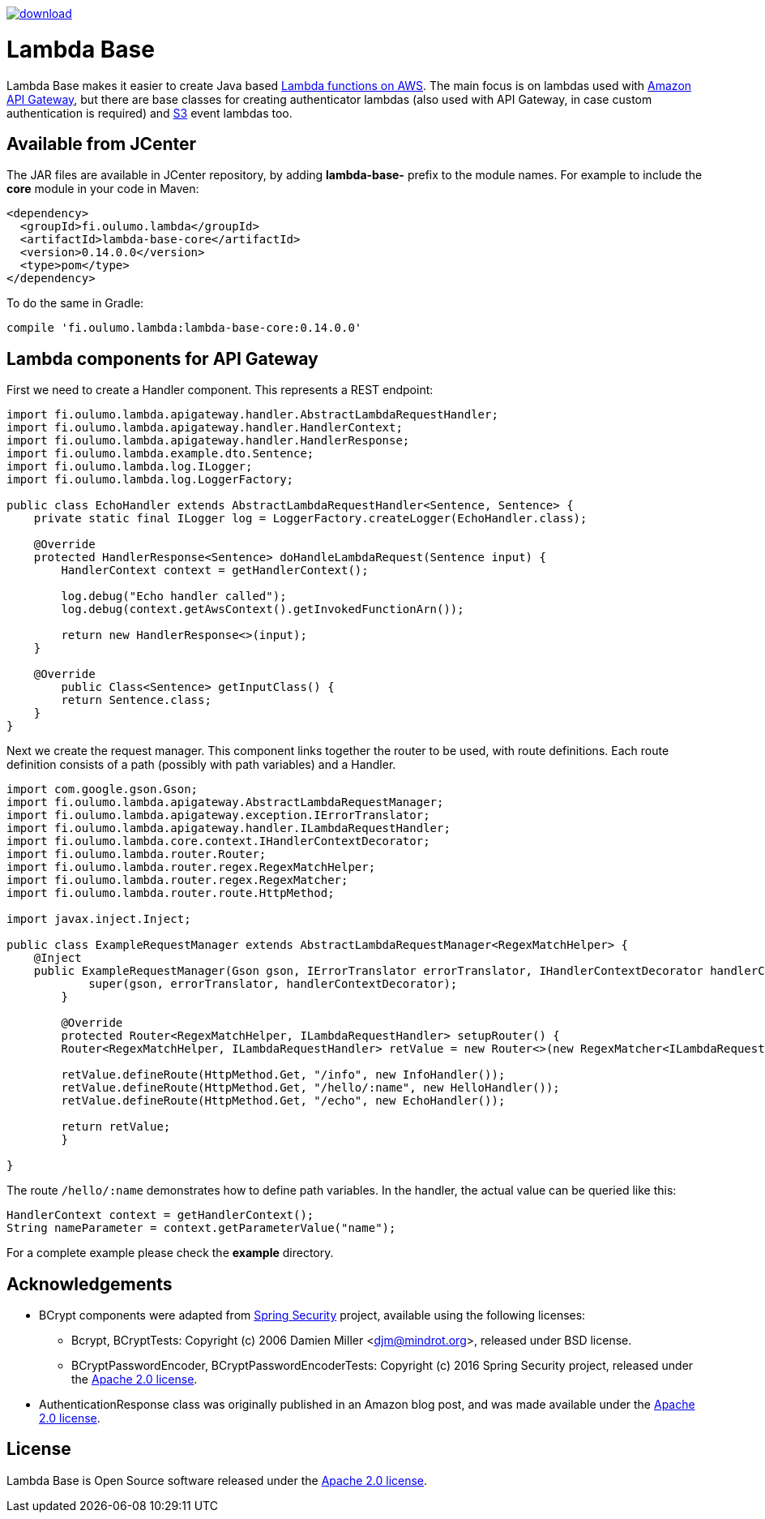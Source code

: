 image::https://api.bintray.com/packages/hazsetata/lambda-base/fi.oulumo.lambda%3Alambda-base-core/images/download.svg[link="https://bintray.com/hazsetata/lambda-base/fi.oulumo.lambda%3Alambda-base-core/_latestVersion"]

= Lambda Base
Lambda Base makes it easier to create Java based https://aws.amazon.com/lambda/[Lambda functions on AWS].
The main focus is on lambdas used with https://aws.amazon.com/api-gateway/[Amazon API Gateway], but there are
base classes for creating authenticator lambdas (also used with API Gateway, in case custom authentication
is required) and https://aws.amazon.com/s3/[S3] event lambdas too.

== Available from JCenter
The JAR files are available in JCenter repository, by adding **lambda-base-** prefix to the module names. For
example to include the **core** module in your code in Maven:

[source]
----
<dependency>
  <groupId>fi.oulumo.lambda</groupId>
  <artifactId>lambda-base-core</artifactId>
  <version>0.14.0.0</version>
  <type>pom</type>
</dependency>
----

To do the same in Gradle:

[source,indent=0]
----
compile 'fi.oulumo.lambda:lambda-base-core:0.14.0.0'
----

== Lambda components for API Gateway
First we need to create a Handler component. This represents a REST endpoint:

[source,java,indent=0]
----
	import fi.oulumo.lambda.apigateway.handler.AbstractLambdaRequestHandler;
	import fi.oulumo.lambda.apigateway.handler.HandlerContext;
	import fi.oulumo.lambda.apigateway.handler.HandlerResponse;
	import fi.oulumo.lambda.example.dto.Sentence;
	import fi.oulumo.lambda.log.ILogger;
	import fi.oulumo.lambda.log.LoggerFactory;

	public class EchoHandler extends AbstractLambdaRequestHandler<Sentence, Sentence> {
	    private static final ILogger log = LoggerFactory.createLogger(EchoHandler.class);

	    @Override
	    protected HandlerResponse<Sentence> doHandleLambdaRequest(Sentence input) {
	        HandlerContext context = getHandlerContext();

	        log.debug("Echo handler called");
	        log.debug(context.getAwsContext().getInvokedFunctionArn());

	        return new HandlerResponse<>(input);
	    }

	    @Override
    	public Class<Sentence> getInputClass() {
        	return Sentence.class;
	    }
	}
----

Next we create the request manager. This component links together the router
to be used, with route definitions. Each route definition consists of a path
(possibly with path variables) and a Handler.

[source,java,indent=0]
----
	import com.google.gson.Gson;
	import fi.oulumo.lambda.apigateway.AbstractLambdaRequestManager;
	import fi.oulumo.lambda.apigateway.exception.IErrorTranslator;
	import fi.oulumo.lambda.apigateway.handler.ILambdaRequestHandler;
	import fi.oulumo.lambda.core.context.IHandlerContextDecorator;
	import fi.oulumo.lambda.router.Router;
	import fi.oulumo.lambda.router.regex.RegexMatchHelper;
	import fi.oulumo.lambda.router.regex.RegexMatcher;
	import fi.oulumo.lambda.router.route.HttpMethod;

	import javax.inject.Inject;

	public class ExampleRequestManager extends AbstractLambdaRequestManager<RegexMatchHelper> {
	    @Inject
	    public ExampleRequestManager(Gson gson, IErrorTranslator errorTranslator, IHandlerContextDecorator handlerContextDecorator) {
    	    super(gson, errorTranslator, handlerContextDecorator);
    	}

    	@Override
    	protected Router<RegexMatchHelper, ILambdaRequestHandler> setupRouter() {
        	Router<RegexMatchHelper, ILambdaRequestHandler> retValue = new Router<>(new RegexMatcher<ILambdaRequestHandler>());

        	retValue.defineRoute(HttpMethod.Get, "/info", new InfoHandler());
        	retValue.defineRoute(HttpMethod.Get, "/hello/:name", new HelloHandler());
        	retValue.defineRoute(HttpMethod.Get, "/echo", new EchoHandler());

        	return retValue;
    	}

	}
----


The route `/hello/:name` demonstrates how to define path variables. In the handler, the actual value can be
queried like this:

[source,java,indent=0]
----
	HandlerContext context = getHandlerContext();
	String nameParameter = context.getParameterValue("name");
----


For a complete example please check the *example* directory.

== Acknowledgements

* BCrypt components were adapted from https://projects.spring.io/spring-security/[Spring Security] project, available using the following licenses:
** Bcrypt, BCryptTests: Copyright (c) 2006 Damien Miller <djm@mindrot.org>, released under BSD license.
** BCryptPasswordEncoder, BCryptPasswordEncoderTests: Copyright (c) 2016 Spring Security project, released under the http://www.apache.org/licenses/LICENSE-2.0.html[Apache 2.0 license].
* AuthenticationResponse class was originally published in an Amazon blog post, and was made available under the http://www.apache.org/licenses/LICENSE-2.0.html[Apache 2.0 license].

== License

Lambda Base is Open Source software released under the
http://www.apache.org/licenses/LICENSE-2.0.html[Apache 2.0 license].
